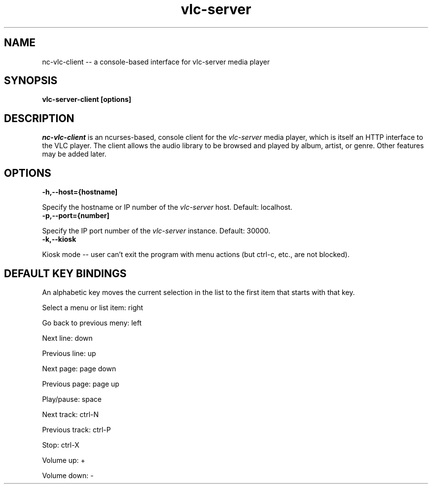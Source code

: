 .\" Copyright (C) 2023 Kevin Boone 
.\" Permission is granted to any individual or institution to use, copy, or
.\" redistribute this software so long as all of the original files are
.\" included, that it is not sold for profit, and that this copyright notice
.\" is retained.
.\"
.TH vlc-server 1 "November 2023"
.SH NAME
nc-vlc-client -- a console-based interface for vlc-server media player 

.SH SYNOPSIS
.B vlc-server-client\ [options] 
.PP

.SH DESCRIPTION

\fInc-vlc-client\fR is an ncurses-based, console client for the  
\fIvlc-server\fR media player, which is itself an HTTP interface to the VLC
player. The client allows the audio library to be browsed and played
by album, artist, or genre. Other features may be added later. 

.SH "OPTIONS"

.TP
.BI -h,\-\-host={hostname]
.LP
Specify the hostname or IP number of the \fIvlc-server\fR host.
Default: localhost.

.TP
.BI -p,\-\-port={number]
.LP
Specify the IP port number of the \fIvlc-server\fR instance.
Default: 30000.

.TP
.BI -k,\-\-kiosk
.LP
Kiosk mode -- user can't exit the program with menu actions
(but ctrl-c, etc., are not blocked).

.SH "DEFAULT KEY BINDINGS"

An alphabetic key moves the current selection in the list to the first
item that starts with that key.

Select a menu or list item: right

Go back to previous meny: left

Next line: down

Previous line: up

Next page: page down

Previous page: page up

Play/pause: space

Next track: ctrl-N

Previous track: ctrl-P

Stop: ctrl-X

Volume up: +

Volume down: -


.\" end of file
